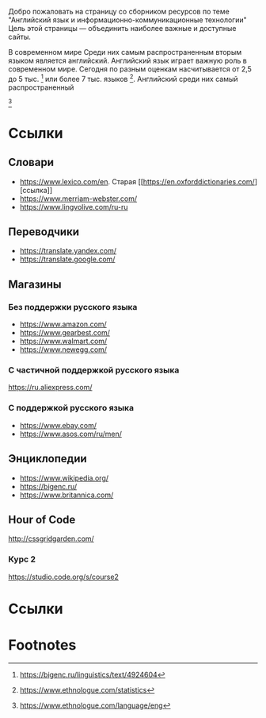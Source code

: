 #+EXPORT_FILE_NAME: README.md
Добро пожаловать на страницу со сборником ресурсов по теме 
"Английский язык и информационно-коммуникационные технологии"
Цель этой страницы \mdash объединить наиболее важные и доступные сайты.

# Существуют разные оценки количества языков в современном мире. 
В современном мире  Среди них самым распространенным вторым
языком является английский.
Английский язык играет важную роль в современном мире. Сегодня по разным оценкам
насчитывается от 2,5 до 5 тыс. [fn:belang] или более 7 тыс. 
языков [fn:elogue-sum]. Английский среди них самый распространенный 
[fn:elogue-eng]

# Он является языком 
# международного общения. А следователь

* Ссылки

** Словари
- https://www.lexico.com/en. Старая [[[[https://en.oxforddictionaries.com/]]][ссылка]]
- [[https://www.merriam-webster.com/]]
- [[https://www.lingvolive.com/ru-ru]]

** Переводчики
- https://translate.yandex.com/
- https://translate.google.com/
** Магазины
*** Без поддержки русского языка
- https://www.amazon.com/
- https://www.gearbest.com/
- https://www.walmart.com/
- https://www.newegg.com/
*** С частичной поддержкой русского языка
https://ru.aliexpress.com/
*** С поддержкой русского языка
- https://www.ebay.com/
- https://www.asos.com/ru/men/
** Энциклопедии
- https://www.wikipedia.org/
- https://bigenc.ru/
- https://www.britannica.com/
** Hour of Code
http://cssgridgarden.com/
*** Курс 2
https://studio.code.org/s/course2
* Ссылки

* Footnotes
# [fn:belang] Арутюнова Н. Д. ЯЗЫК // Большая российская энциклопедия. Электронная версия (2017); https://bigenc.ru/linguistics/text/4924604 Дата обращения: 10.06.2019
[fn:belang] https://bigenc.ru/linguistics/text/4924604
[fn:elogue-sum] https://www.ethnologue.com/statistics
[fn:elogue-eng] https://www.ethnologue.com/language/eng
